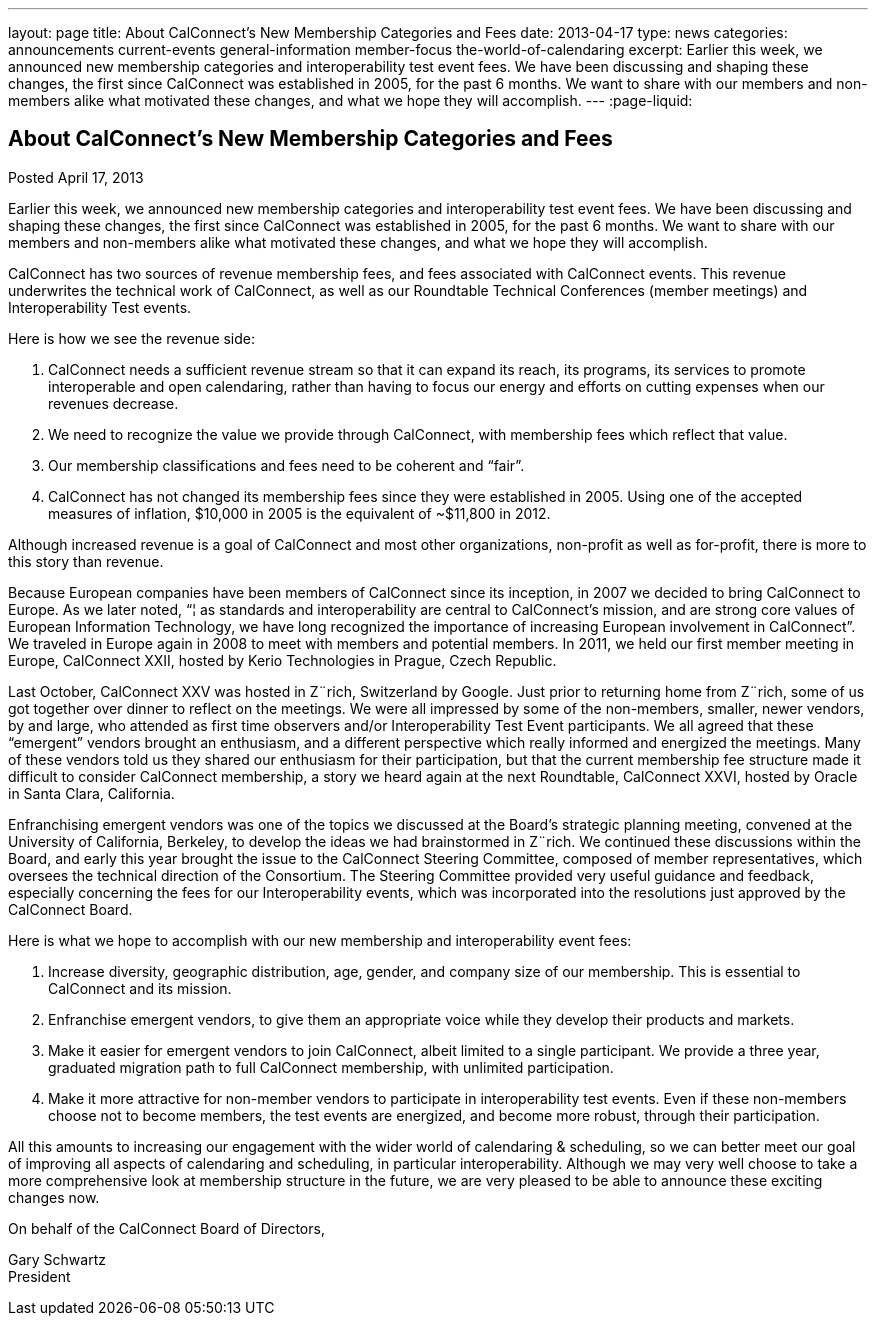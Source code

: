 ---
layout: page
title: About CalConnect's New Membership Categories and Fees
date: 2013-04-17
type: news
categories: announcements current-events general-information member-focus the-world-of-calendaring
excerpt: Earlier this week, we announced new membership categories and interoperability test event fees. We have been discussing and shaping these changes, the first since CalConnect was established in 2005, for the past 6 months. We want to share with our members and non-members alike what motivated these changes, and what we hope they will accomplish.
---
:page-liquid:

== About CalConnect's New Membership Categories and Fees

Posted April 17, 2013 

Earlier this week, we announced new membership categories and interoperability test event fees. We have been discussing and shaping these changes, the first since CalConnect was established in 2005, for the past 6 months. We want to share with our members and non-members alike what motivated these changes, and what we hope they will accomplish.

CalConnect has two sources of revenue  membership fees, and fees associated with CalConnect events. This revenue underwrites the technical work of CalConnect, as well as our Roundtable Technical Conferences (member meetings) and Interoperability Test events.

Here is how we see the revenue side:

. CalConnect needs a sufficient revenue stream so that it can expand its reach, its programs, its services to promote interoperable and open calendaring, rather than having to focus our energy and efforts on cutting expenses when our revenues decrease.
. We need to recognize the value we provide through CalConnect, with membership fees which reflect that value.
. Our membership classifications and fees need to be coherent and "`fair`".
. CalConnect has not changed its membership fees since they were established in 2005. Using one of the accepted measures of inflation, $10,000 in 2005 is the equivalent of ~$11,800 in 2012.

Although increased revenue is a goal of CalConnect and most other organizations, non-profit as well as for-profit, there is more to this story than revenue.

Because European companies have been members of CalConnect since its inception, in 2007 we decided to bring CalConnect to Europe. As we later noted, "`¦ as standards and interoperability are central to CalConnect's mission, and are strong core values of European Information Technology, we have long recognized the importance of increasing European involvement in CalConnect`". We traveled in Europe again in 2008 to meet with members and potential members. In 2011, we held our first member meeting in Europe, CalConnect XXII, hosted by Kerio Technologies in Prague, Czech Republic.

Last October, CalConnect XXV was hosted in Z¨rich, Switzerland by Google. Just prior to returning home from Z¨rich, some of us got together over dinner to reflect on the meetings. We were all impressed by some of the non-members, smaller, newer vendors, by and large, who attended as first time observers and/or Interoperability Test Event participants. We all agreed that these "`emergent`" vendors brought an enthusiasm, and a different perspective which really informed and energized the meetings. Many of these vendors told us they shared our enthusiasm for their participation, but that the current membership fee structure made it difficult to consider CalConnect membership, a story we heard again at the next Roundtable, CalConnect XXVI, hosted by Oracle in Santa Clara, California.

Enfranchising emergent vendors was one of the topics we discussed at the Board's strategic planning meeting, convened at the University of California, Berkeley, to develop the ideas we had brainstormed in Z¨rich. We continued these discussions within the Board, and early this year brought the issue to the CalConnect Steering Committee, composed of member representatives, which oversees the technical direction of the Consortium. The Steering Committee provided very useful guidance and feedback, especially concerning the fees for our Interoperability events, which was incorporated into the resolutions just approved by the CalConnect Board.

Here is what we hope to accomplish with our new membership and interoperability event fees:

. Increase diversity, geographic distribution, age, gender, and company size of our membership. This is essential to CalConnect and its mission.
. Enfranchise emergent vendors, to give them an appropriate voice while they develop their products and markets.
. Make it easier for emergent vendors to join CalConnect, albeit limited to a single participant. We provide a three year, graduated migration path to full CalConnect membership, with unlimited participation.
. Make it more attractive for non-member vendors to participate in interoperability test events. Even if these non-members choose not to become members, the test events are energized, and become more robust, through their participation.

All this amounts to increasing our engagement with the wider world of calendaring & scheduling, so we can better meet our goal of improving all aspects of calendaring and scheduling, in particular interoperability. Although we may very well choose to take a more comprehensive look at membership structure in the future, we are very pleased to be able to announce these exciting changes now.

On behalf of the CalConnect Board of Directors,

Gary Schwartz +
President


